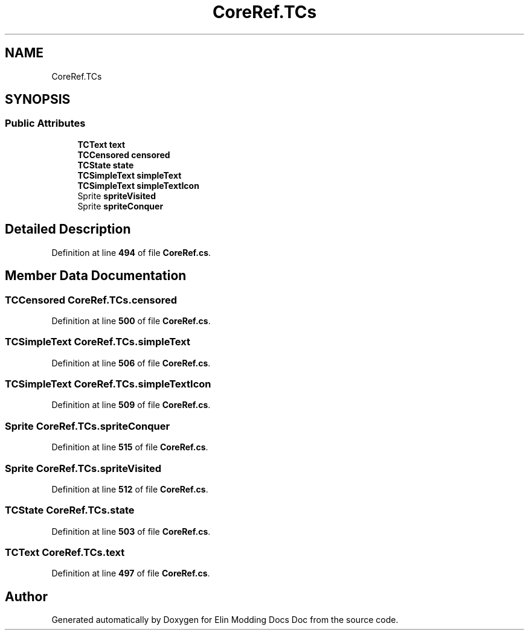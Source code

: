 .TH "CoreRef.TCs" 3 "Elin Modding Docs Doc" \" -*- nroff -*-
.ad l
.nh
.SH NAME
CoreRef.TCs
.SH SYNOPSIS
.br
.PP
.SS "Public Attributes"

.in +1c
.ti -1c
.RI "\fBTCText\fP \fBtext\fP"
.br
.ti -1c
.RI "\fBTCCensored\fP \fBcensored\fP"
.br
.ti -1c
.RI "\fBTCState\fP \fBstate\fP"
.br
.ti -1c
.RI "\fBTCSimpleText\fP \fBsimpleText\fP"
.br
.ti -1c
.RI "\fBTCSimpleText\fP \fBsimpleTextIcon\fP"
.br
.ti -1c
.RI "Sprite \fBspriteVisited\fP"
.br
.ti -1c
.RI "Sprite \fBspriteConquer\fP"
.br
.in -1c
.SH "Detailed Description"
.PP 
Definition at line \fB494\fP of file \fBCoreRef\&.cs\fP\&.
.SH "Member Data Documentation"
.PP 
.SS "\fBTCCensored\fP CoreRef\&.TCs\&.censored"

.PP
Definition at line \fB500\fP of file \fBCoreRef\&.cs\fP\&.
.SS "\fBTCSimpleText\fP CoreRef\&.TCs\&.simpleText"

.PP
Definition at line \fB506\fP of file \fBCoreRef\&.cs\fP\&.
.SS "\fBTCSimpleText\fP CoreRef\&.TCs\&.simpleTextIcon"

.PP
Definition at line \fB509\fP of file \fBCoreRef\&.cs\fP\&.
.SS "Sprite CoreRef\&.TCs\&.spriteConquer"

.PP
Definition at line \fB515\fP of file \fBCoreRef\&.cs\fP\&.
.SS "Sprite CoreRef\&.TCs\&.spriteVisited"

.PP
Definition at line \fB512\fP of file \fBCoreRef\&.cs\fP\&.
.SS "\fBTCState\fP CoreRef\&.TCs\&.state"

.PP
Definition at line \fB503\fP of file \fBCoreRef\&.cs\fP\&.
.SS "\fBTCText\fP CoreRef\&.TCs\&.text"

.PP
Definition at line \fB497\fP of file \fBCoreRef\&.cs\fP\&.

.SH "Author"
.PP 
Generated automatically by Doxygen for Elin Modding Docs Doc from the source code\&.
